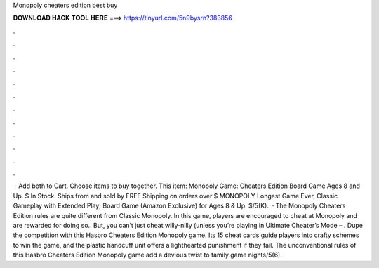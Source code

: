 Monopoly cheaters edition best buy

𝐃𝐎𝐖𝐍𝐋𝐎𝐀𝐃 𝐇𝐀𝐂𝐊 𝐓𝐎𝐎𝐋 𝐇𝐄𝐑𝐄 ===> https://tinyurl.com/5n9bysrn?383856

.

.

.

.

.

.

.

.

.

.

.

.

 · Add both to Cart. Choose items to buy together. This item: Monopoly Game: Cheaters Edition Board Game Ages 8 and Up. $ In Stock. Ships from and sold by  FREE Shipping on orders over $ MONOPOLY Longest Game Ever, Classic Gameplay with Extended Play; Board Game (Amazon Exclusive) for Ages 8 & Up. $/5(K).  · The Monopoly Cheaters Edition rules are quite different from Classic Monopoly. In this game, players are encouraged to cheat at Monopoly and are rewarded for doing so.. But, you can’t just cheat willy-nilly (unless you’re playing in Ultimate Cheater’s Mode – . Dupe the competition with this Hasbro Cheaters Edition Monopoly game. Its 15 cheat cards guide players into crafty schemes to win the game, and the plastic handcuff unit offers a lighthearted punishment if they fail. The unconventional rules of this Hasbro Cheaters Edition Monopoly game add a devious twist to family game nights/5(6).
